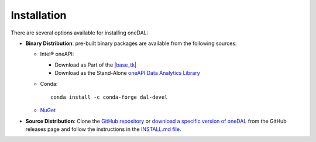 .. Copyright 2019 Intel Corporation
..
.. Licensed under the Apache License, Version 2.0 (the "License");
.. you may not use this file except in compliance with the License.
.. You may obtain a copy of the License at
..
..     http://www.apache.org/licenses/LICENSE-2.0
..
.. Unless required by applicable law or agreed to in writing, software
.. distributed under the License is distributed on an "AS IS" BASIS,
.. WITHOUT WARRANTIES OR CONDITIONS OF ANY KIND, either express or implied.
.. See the License for the specific language governing permissions and
.. limitations under the License.

Installation
============

There are several options available for installing oneDAL:

- **Binary Distribution**: pre-built binary packages are available from the following sources:

  - Intel® oneAPI:

    - Download as Part of the `|base_tk| <https://www.intel.com/content/www/us/en/developer/tools/oneapi/base-toolkit-download.html>`__
    - Download as the Stand-Alone `oneAPI Data Analytics Library <https://www.intel.com/content/www/us/en/developer/tools/oneapi/onedal-download.html>`__
  - Conda: ::

      conda install -c conda-forge dal-devel

  - `NuGet <https://www.nuget.org/packages/inteldal.devel.linux-x64>`__

- **Source Distribution**: Clone the `GitHub repository <https://github.com/uxlfoundation/oneDAL>`__ or `download a specific version of oneDAL <https://github.com/uxlfoundation/oneDAL/releases>`__ from the GitHub releases page and follow the instructions in the `INSTALL.md file <https://github.com/uxlfoundation/oneDAL/blob/main/INSTALL.md>`__.

.. seealso::

   - :ref:`onedal_get_started`
